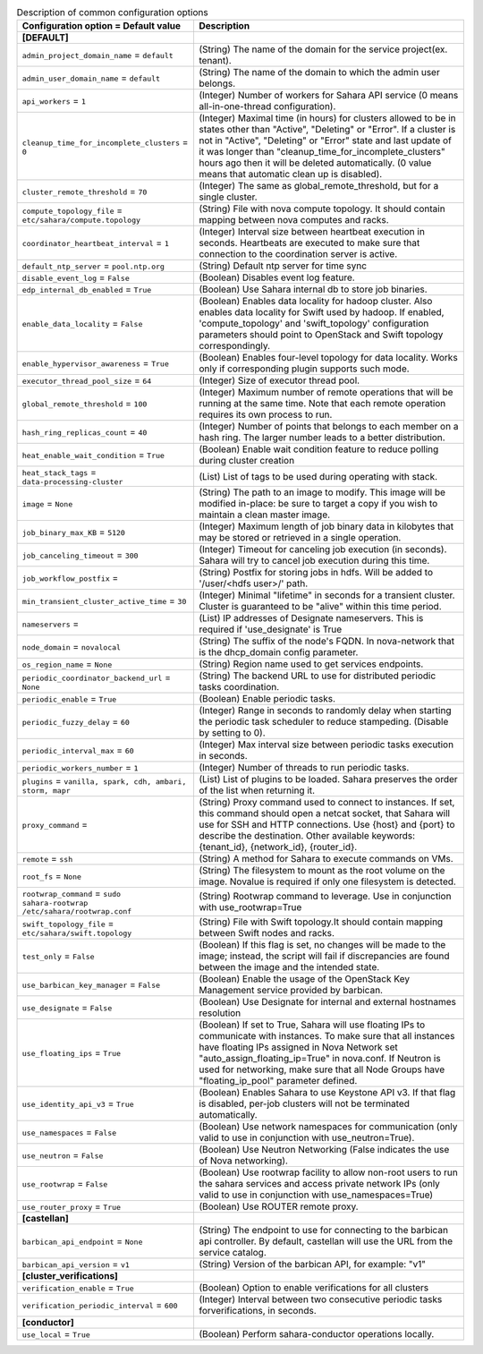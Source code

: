 ..
    Warning: Do not edit this file. It is automatically generated from the
    software project's code and your changes will be overwritten.

    The tool to generate this file lives in openstack-doc-tools repository.

    Please make any changes needed in the code, then run the
    autogenerate-config-doc tool from the openstack-doc-tools repository, or
    ask for help on the documentation mailing list, IRC channel or meeting.

.. _sahara-common:

.. list-table:: Description of common configuration options
   :header-rows: 1
   :class: config-ref-table

   * - Configuration option = Default value
     - Description
   * - **[DEFAULT]**
     -
   * - ``admin_project_domain_name`` = ``default``
     - (String) The name of the domain for the service project(ex. tenant).
   * - ``admin_user_domain_name`` = ``default``
     - (String) The name of the domain to which the admin user belongs.
   * - ``api_workers`` = ``1``
     - (Integer) Number of workers for Sahara API service (0 means all-in-one-thread configuration).
   * - ``cleanup_time_for_incomplete_clusters`` = ``0``
     - (Integer) Maximal time (in hours) for clusters allowed to be in states other than "Active", "Deleting" or "Error". If a cluster is not in "Active", "Deleting" or "Error" state and last update of it was longer than "cleanup_time_for_incomplete_clusters" hours ago then it will be deleted automatically. (0 value means that automatic clean up is disabled).
   * - ``cluster_remote_threshold`` = ``70``
     - (Integer) The same as global_remote_threshold, but for a single cluster.
   * - ``compute_topology_file`` = ``etc/sahara/compute.topology``
     - (String) File with nova compute topology. It should contain mapping between nova computes and racks.
   * - ``coordinator_heartbeat_interval`` = ``1``
     - (Integer) Interval size between heartbeat execution in seconds. Heartbeats are executed to make sure that connection to the coordination server is active.
   * - ``default_ntp_server`` = ``pool.ntp.org``
     - (String) Default ntp server for time sync
   * - ``disable_event_log`` = ``False``
     - (Boolean) Disables event log feature.
   * - ``edp_internal_db_enabled`` = ``True``
     - (Boolean) Use Sahara internal db to store job binaries.
   * - ``enable_data_locality`` = ``False``
     - (Boolean) Enables data locality for hadoop cluster. Also enables data locality for Swift used by hadoop. If enabled, 'compute_topology' and 'swift_topology' configuration parameters should point to OpenStack and Swift topology correspondingly.
   * - ``enable_hypervisor_awareness`` = ``True``
     - (Boolean) Enables four-level topology for data locality. Works only if corresponding plugin supports such mode.
   * - ``executor_thread_pool_size`` = ``64``
     - (Integer) Size of executor thread pool.
   * - ``global_remote_threshold`` = ``100``
     - (Integer) Maximum number of remote operations that will be running at the same time. Note that each remote operation requires its own process to run.
   * - ``hash_ring_replicas_count`` = ``40``
     - (Integer) Number of points that belongs to each member on a hash ring. The larger number leads to a better distribution.
   * - ``heat_enable_wait_condition`` = ``True``
     - (Boolean) Enable wait condition feature to reduce polling during cluster creation
   * - ``heat_stack_tags`` = ``data-processing-cluster``
     - (List) List of tags to be used during operating with stack.
   * - ``image`` = ``None``
     - (String) The path to an image to modify. This image will be modified in-place: be sure to target a copy if you wish to maintain a clean master image.
   * - ``job_binary_max_KB`` = ``5120``
     - (Integer) Maximum length of job binary data in kilobytes that may be stored or retrieved in a single operation.
   * - ``job_canceling_timeout`` = ``300``
     - (Integer) Timeout for canceling job execution (in seconds). Sahara will try to cancel job execution during this time.
   * - ``job_workflow_postfix`` =
     - (String) Postfix for storing jobs in hdfs. Will be added to '/user/<hdfs user>/' path.
   * - ``min_transient_cluster_active_time`` = ``30``
     - (Integer) Minimal "lifetime" in seconds for a transient cluster. Cluster is guaranteed to be "alive" within this time period.
   * - ``nameservers`` =
     - (List) IP addresses of Designate nameservers. This is required if 'use_designate' is True
   * - ``node_domain`` = ``novalocal``
     - (String) The suffix of the node's FQDN. In nova-network that is the dhcp_domain config parameter.
   * - ``os_region_name`` = ``None``
     - (String) Region name used to get services endpoints.
   * - ``periodic_coordinator_backend_url`` = ``None``
     - (String) The backend URL to use for distributed periodic tasks coordination.
   * - ``periodic_enable`` = ``True``
     - (Boolean) Enable periodic tasks.
   * - ``periodic_fuzzy_delay`` = ``60``
     - (Integer) Range in seconds to randomly delay when starting the periodic task scheduler to reduce stampeding. (Disable by setting to 0).
   * - ``periodic_interval_max`` = ``60``
     - (Integer) Max interval size between periodic tasks execution in seconds.
   * - ``periodic_workers_number`` = ``1``
     - (Integer) Number of threads to run periodic tasks.
   * - ``plugins`` = ``vanilla, spark, cdh, ambari, storm, mapr``
     - (List) List of plugins to be loaded. Sahara preserves the order of the list when returning it.
   * - ``proxy_command`` =
     - (String) Proxy command used to connect to instances. If set, this command should open a netcat socket, that Sahara will use for SSH and HTTP connections. Use {host} and {port} to describe the destination. Other available keywords: {tenant_id}, {network_id}, {router_id}.
   * - ``remote`` = ``ssh``
     - (String) A method for Sahara to execute commands on VMs.
   * - ``root_fs`` = ``None``
     - (String) The filesystem to mount as the root volume on the image. Novalue is required if only one filesystem is detected.
   * - ``rootwrap_command`` = ``sudo sahara-rootwrap /etc/sahara/rootwrap.conf``
     - (String) Rootwrap command to leverage. Use in conjunction with use_rootwrap=True
   * - ``swift_topology_file`` = ``etc/sahara/swift.topology``
     - (String) File with Swift topology.It should contain mapping between Swift nodes and racks.
   * - ``test_only`` = ``False``
     - (Boolean) If this flag is set, no changes will be made to the image; instead, the script will fail if discrepancies are found between the image and the intended state.
   * - ``use_barbican_key_manager`` = ``False``
     - (Boolean) Enable the usage of the OpenStack Key Management service provided by barbican.
   * - ``use_designate`` = ``False``
     - (Boolean) Use Designate for internal and external hostnames resolution
   * - ``use_floating_ips`` = ``True``
     - (Boolean) If set to True, Sahara will use floating IPs to communicate with instances. To make sure that all instances have floating IPs assigned in Nova Network set "auto_assign_floating_ip=True" in nova.conf. If Neutron is used for networking, make sure that all Node Groups have "floating_ip_pool" parameter defined.
   * - ``use_identity_api_v3`` = ``True``
     - (Boolean) Enables Sahara to use Keystone API v3. If that flag is disabled, per-job clusters will not be terminated automatically.
   * - ``use_namespaces`` = ``False``
     - (Boolean) Use network namespaces for communication (only valid to use in conjunction with use_neutron=True).
   * - ``use_neutron`` = ``False``
     - (Boolean) Use Neutron Networking (False indicates the use of Nova networking).
   * - ``use_rootwrap`` = ``False``
     - (Boolean) Use rootwrap facility to allow non-root users to run the sahara services and access private network IPs (only valid to use in conjunction with use_namespaces=True)
   * - ``use_router_proxy`` = ``True``
     - (Boolean) Use ROUTER remote proxy.
   * - **[castellan]**
     -
   * - ``barbican_api_endpoint`` = ``None``
     - (String) The endpoint to use for connecting to the barbican api controller. By default, castellan will use the URL from the service catalog.
   * - ``barbican_api_version`` = ``v1``
     - (String) Version of the barbican API, for example: "v1"
   * - **[cluster_verifications]**
     -
   * - ``verification_enable`` = ``True``
     - (Boolean) Option to enable verifications for all clusters
   * - ``verification_periodic_interval`` = ``600``
     - (Integer) Interval between two consecutive periodic tasks forverifications, in seconds.
   * - **[conductor]**
     -
   * - ``use_local`` = ``True``
     - (Boolean) Perform sahara-conductor operations locally.
